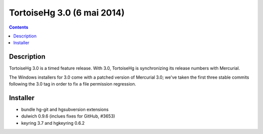 ﻿

.. index::
   pair: Versions (3.0); Tortoisehg


.. _tortoisehg_3.0:

=============================
TortoiseHg 3.0 (6 mai 2014)
=============================

.. seealso::

   - https://bitbucket.org/tortoisehg/thg/wiki/ReleaseNotes#!tortoisehg-30


.. contents::
   :depth: 3
   
   
Description
============

TortoiseHg 3.0 is a timed feature release. With 3.0, TortoiseHg is synchronizing 
its release numbers with Mercurial. 

The Windows installers for 3.0 come with a patched version of Mercurial 3.0; 
we've taken the first three stable commits following the 3.0 tag in order to 
fix a file permission regression.


Installer
==========

- bundle hg-git and hgsubversion extensions
- dulwich 0.9.6 (inclues fixes for GitHub, #3653)
- keyring 3.7 and hgkeyring 0.6.2 
